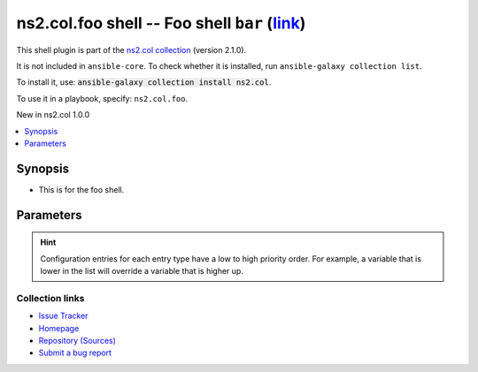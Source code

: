 .. Created with antsibull-docs

ns2.col.foo shell -- Foo shell :literal:`bar` (`link <#parameter-bar>`_)
++++++++++++++++++++++++++++++++++++++++++++++++++++++++++++++++++++++++

This shell plugin is part of the `ns2.col collection <https://galaxy.ansible.com/ui/repo/published/ns2/col/>`_ (version 2.1.0).

It is not included in ``ansible-core``.
To check whether it is installed, run ``ansible-galaxy collection list``.

To install it, use: :code:`ansible-galaxy collection install ns2.col`.

To use it in a playbook, specify: ``ns2.col.foo``.

New in ns2.col 1.0.0

.. contents::
   :local:
   :depth: 1


Synopsis
--------

- This is for the foo shell.








Parameters
----------

.. raw:: html

  <table style="width: 100%;">
  <thead>
    <tr>
    <th><p>Parameter</p></th>
    <th><p>Comments</p></th>
  </tr>
  </thead>
  <tbody>
  <tr>
    <td valign="top">
      <div class="ansibleOptionAnchor" id="parameter-bar"></div>
      <p style="display: inline;"><strong>bar</strong></p>
      <a class="ansibleOptionLink" href="#parameter-bar" title="Permalink to this option"></a>
      <p style="font-size: small; margin-bottom: 0;">
        <span style="color: purple;">string</span>
      </p>

    </td>
    <td valign="top">
      <p>Foo bar.</p>
    </td>
  </tr>
  <tr>
    <td valign="top">
      <div class="ansibleOptionAnchor" id="parameter-remote_tmp"></div>
      <p style="display: inline;"><strong>remote_tmp</strong></p>
      <a class="ansibleOptionLink" href="#parameter-remote_tmp" title="Permalink to this option"></a>
      <p style="font-size: small; margin-bottom: 0;">
        <span style="color: purple;">string</span>
      </p>
      <p><i style="font-size: small; color: darkgreen;">added in ansible-base 2.10</i></p>

    </td>
    <td valign="top">
      <p>Temporary directory to use on targets when executing tasks.</p>
      <p style="margin-top: 8px;"><b style="color: blue;">Default:</b> <code style="color: blue;">&#34;~/.ansible/tmp&#34;</code></p>
      <p style="margin-top: 8px;"><b>Configuration:</b></p>
      <ul>
      <li>
        <p>INI entry</p>
        <pre>[defaults]
  remote_tmp = ~/.ansible/tmp</pre>

      </li>
      <li>
        <p>Environment variable: <code>ANSIBLE_REMOTE_TEMP</code></p>

      </li>
      <li>
        <p>Environment variable: <code>ANSIBLE_REMOTE_TMP</code></p>

      </li>
      <li>
        <p>Variable: ansible_remote_tmp</p>

      </li>
      </ul>
    </td>
  </tr>
  </tbody>
  </table>












.. hint::
    Configuration entries for each entry type have a low to high priority order. For example, a variable that is lower in the list will override a variable that is higher up.

Collection links
~~~~~~~~~~~~~~~~

* `Issue Tracker <https://github.com/ansible-collections/community.general/issues>`__
* `Homepage <https://github.com/ansible-collections/community.crypto>`__
* `Repository (Sources) <https://github.com/ansible-collections/community.internal\_test\_tools>`__
* `Submit a bug report <https://github.com/ansible-community/antsibull-docs/issues/new?assignees=&labels=&template=bug\_report.md>`__
